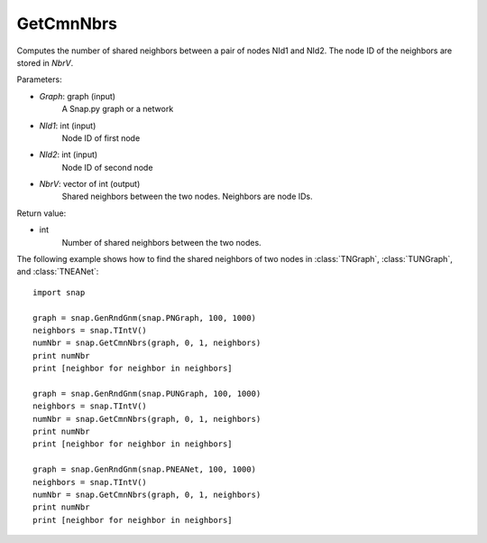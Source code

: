 GetCmnNbrs
''''''''''

.. function:: GetCmnNbrs(Graph, NId1, NId2, NbrV)

Computes the number of shared neighbors between a pair of nodes NId1 and NId2. The node ID of the neighbors are stored in *NbrV*.

Parameters:

- *Graph*: graph (input)
    A Snap.py graph or a network

- *NId1*: int (input)
    Node ID of first node

- *NId2*: int (input)
    Node ID of second node

- *NbrV*: vector of int (output)
    Shared neighbors between the two nodes. Neighbors are node IDs.

Return value:

- int
    Number of shared neighbors between the two nodes.

The following example shows how to find the shared neighbors of two nodes in :class:`TNGraph`, :class:`TUNGraph`, and :class:`TNEANet`::

    import snap

    graph = snap.GenRndGnm(snap.PNGraph, 100, 1000)
    neighbors = snap.TIntV()
    numNbr = snap.GetCmnNbrs(graph, 0, 1, neighbors)
    print numNbr
    print [neighbor for neighbor in neighbors]

    graph = snap.GenRndGnm(snap.PUNGraph, 100, 1000)
    neighbors = snap.TIntV()
    numNbr = snap.GetCmnNbrs(graph, 0, 1, neighbors)
    print numNbr
    print [neighbor for neighbor in neighbors]

    graph = snap.GenRndGnm(snap.PNEANet, 100, 1000)
    neighbors = snap.TIntV()
    numNbr = snap.GetCmnNbrs(graph, 0, 1, neighbors)
    print numNbr
    print [neighbor for neighbor in neighbors]

